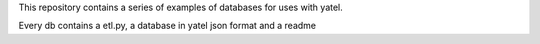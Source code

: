 This repository contains a series of examples
of databases for uses with yatel.

Every db contains a etl.py, a database in yatel json format and a readme
